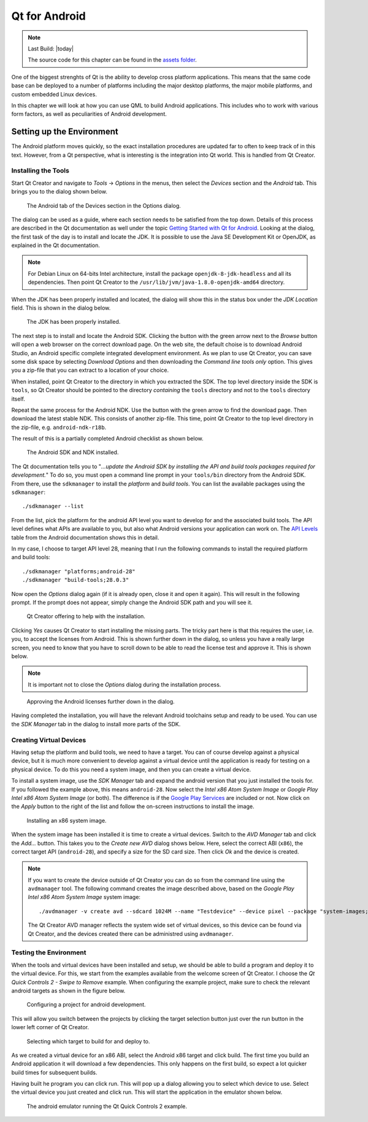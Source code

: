 ==============
Qt for Android
==============

.. sectionauthor:: `e8johan <https://github.com/e8johan>`_

.. github:: ch107

.. note::

    Last Build: |today|

    The source code for this chapter can be found in the `assets folder <../../assets>`_.


One of the biggest strenghts of Qt is the ability to develop cross platform applications. This means that the same code base can be deployed to a number of platforms including the major desktop platforms, the major mobile platforms, and custom embedded Linux devices.

In this chapter we will look at how you can use QML to build Android applications. This includes who to work with various form factors, as well as peculiarities of Android development.

Setting up the Environment
--------------------------

The Android platform moves quickly, so the exact installation procedures are updated far to often to keep track of in this text. However, from a Qt perspective, what is interesting is the integration into Qt world. This is handled from Qt Creator.

Installing the Tools
====================

Start Qt Creator and navigate to *Tools* -> *Options* in the menus, then select the *Devices* section and the *Android* tab. This brings you to the dialog shown below.

.. figure:: assets/options-1.png

    The Android tab of the Devices section in the Options dialog.
    
The dialog can be used as a guide, where each section needs to be satisfied from the top down. Details of this process are described in the Qt documentation as well under the topic `Getting Started with Qt for Android <http://doc.qt.io/qt-5/androidgs.html>`_. Looking at the dialog, the first task of the day is to install and locate the JDK. It is possible to use the Java SE Development Kit or OpenJDK, as explained in the Qt documentation.

.. note:: For Debian Linux on 64-bits Intel architecture, install the package ``openjdk-8-jdk-headless`` and all its dependencies. Then point Qt Creator to the ``/usr/lib/jvm/java-1.8.0-openjdk-amd64`` directory.

When the JDK has been properly installed and located, the dialog will show this in the status box under the *JDK Location* field. This is shown in the dialog below.

.. figure:: assets/options-2.png

    The JDK has been properly installed.
    
The next step is to install and locate the Android SDK. Clicking the button with the green arrow next to the *Browse* button will open a web browser on the correct download page. On the web site, the default choise is to download Android Studio, an Android specific complete integrated development environment. As we plan to use Qt Creator, you can save some disk space by selecting *Download Options* and then downloading the *Command line tools only* option. This gives you a zip-file that you can extract to a location of your choice.

When installed, point Qt Creator to the directory in which you extracted the SDK. The top level directory inside the SDK is ``tools``, so Qt Creator should be pointed to the directory *containing* the ``tools`` directory and not to the ``tools`` directory itself.

Repeat the same process for the Android NDK. Use the button with the green arrow to find the download page. Then download the latest stable NDK. This consists of another zip-file. This time, point Qt Creator to the top level directory in the zip-file, e.g. ``android-ndk-r18b``.

The result of this is a partially completed Android checklist as shown below.

.. figure:: assets/options-3.png

    The Android SDK and NDK installed.

The Qt documentation tells you to "*...update the Android SDK by installing the API and build tools packages required for development.*" To do so, you must open a command line prompt in your ``tools/bin`` directory from the Android SDK. From there, use the ``sdkmanager`` to install the *platform* and *build tools*. You can list the available packages using the ``sdkmanager``::

    ./sdkmanager --list

From the list, pick the platform for the android API level you want to develop for and the associated build tools. The API level defines what APIs are available to you, but also what Android versions your application can work on. The `API Levels <https://developer.android.com/guide/topics/manifest/uses-sdk-element#ApiLevels>`_ table from the Android documentation shows this in detail.

In my case, I choose to target API level 28, meaning that I run the following commands to install the required platform and build tools::

    ./sdkmanager "platforms;android-28"
    ./sdkmanager "build-tools;28.0.3"

Now open the *Options* dialog again (if it is already open, close it and open it again). This will result in the following prompt. If the prompt does not appear, simply change the Android SDK path and you will see it.

.. figure:: assets/options-4.png

    Qt Creator offering to help with the installation.

Clicking *Yes* causes Qt Creator to start installing the missing parts. The tricky part here is that this requires the user, i.e. you, to accept the licenses from Android. This is shown further down in the dialog, so unless you have a really large screen, you need to know that you have to scroll down to be able to read the license test and approve it. This is shown below.

.. note:: It is important not to close the *Options* dialog during the installation process.

.. figure:: assets/options-5.png

    Approving the Android licenses further down in the dialog.

Having completed the installation, you will have the relevant Android toolchains setup and ready to be used. You can use the *SDK Manager* tab in the dialog to install more parts of the SDK.

Creating Virtual Devices
========================

Having setup the platform and build tools, we need to have a target. You can of course develop against a physical device, but it is much more convenient to develop against a virtual device until the application is ready for testing on a physical device. To do this you need a system image, and then you can create a virtual device.

To install a system image, use the *SDK Manager* tab and expand the android version that you just installed the tools for. If you followed the example above, this means ``android-28``. Now select the *Intel x86 Atom System Image* or *Google Play Intel x86 Atom System Image* (or both). The difference is if the `Google Play Services <https://developers.google.com/android/guides/overview>`_ are included or not. Now click on the *Apply* button to the right of the list and follow the on-screen instructions to install the image.

.. figure:: assets/options-5.png

    Installing an x86 system image.

When the system image has been installed it is time to create a virtual devices. Switch to the *AVD Manager* tab and click the *Add...* button. This takes you to the *Create new AVD* dialog shows below. Here, select the correct ABI (``x86``), the correct target API (``android-28``), and specify a size for the SD card size. Then click *Ok* and the device is created.

.. note::

    If you want to create the device outside of Qt Creator you can do so from the command line using the ``avdmanager`` tool. The following command creates the image described above, based on the *Google Play Intel x86 Atom System Image* system image::

        ./avdmanager -v create avd --sdcard 1024M --name "Testdevice" --device pixel --package "system-images;android-28;google_apis_playstore;x86"
    
    The Qt Creator AVD manager reflects the system wide set of virtual devices, so this device can be found via Qt Creator, and the devices created there can be administred using ``avdmanager``.

Testing the Environment
=======================

When the tools and virtual devices have been installed and setup, we should be able to build a program and deploy it to the virtual device. For this, we start from the examples available from the welcome screen of Qt Creator. I choose the *Qt Quick Controls 2 - Swipe to Remove* example. When configuring the example project, make sure to check the relevant android targets as shown in the figure below.

.. figure:: assets/configure-project.png

    Configuring a project for android development.
    
This will allow you switch between the projects by clicking the target selection button just over the run button in the lower left corner of Qt Creator.

.. figure:: assets/target-selection.png

    Selecting which target to build for and deploy to.
    
As we created a virtual device for an x86 ABI, select the Android x86 target and click build. The first time you build an Android application it will download a few dependencies. This only happens on the first build, so expect a lot quicker build times for subsequent builds.

Having built he program you can click run. This will pop up a dialog allowing you to select which device to use. Select the virtual device you just created and click run. This will start the application in the emulator shown below.

.. figure:: assets/android-emulator.png

    The android emulator running the Qt Quick Controls 2 example.
    
